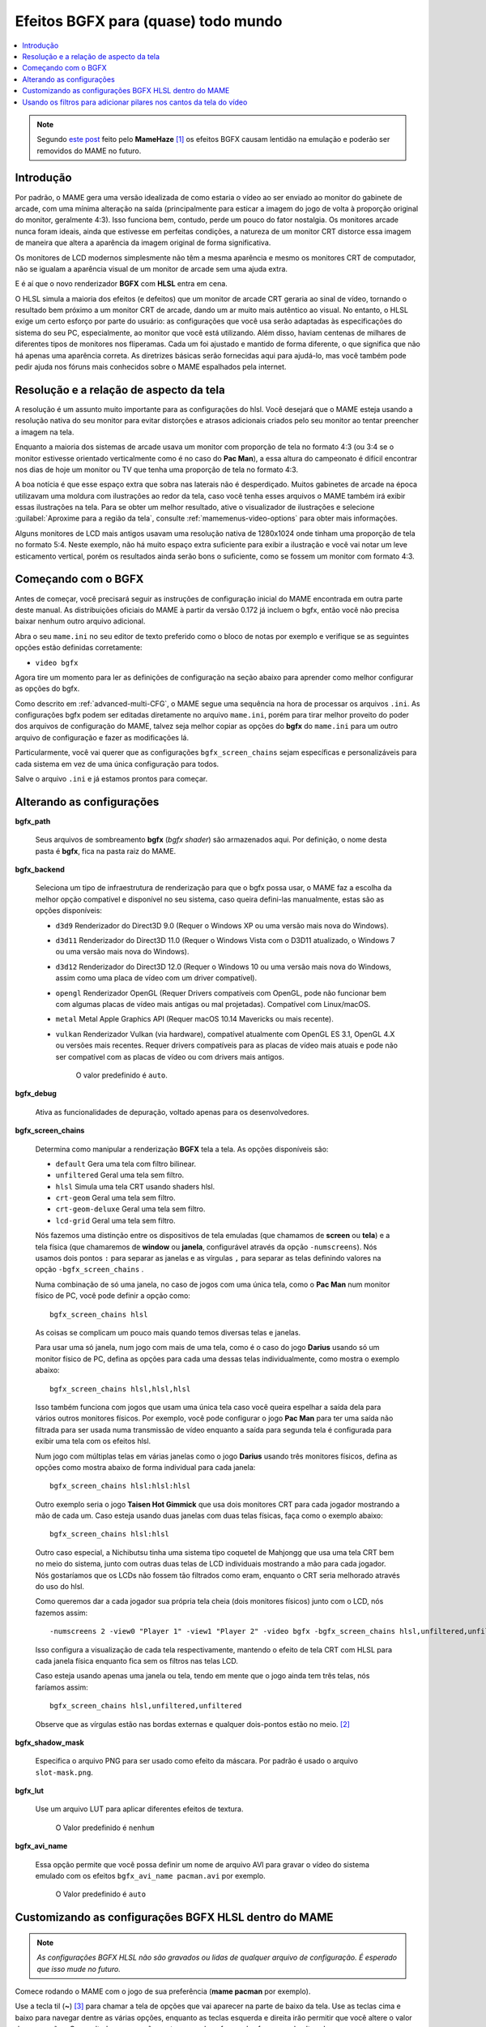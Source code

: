 
.. raw:: latex

	\clearpage

.. _advanced-bgfx:

Efeitos BGFX para (quase) todo mundo
====================================

.. contents:: :local:

.. note::

	Segundo `este post <https://www.reddit.com/r/MAME/comments/bx1c90/would_using_hlsl_add_input_lag_with_my_spec/eq3boab>`_
	feito pelo **MameHaze** [#]_ os efeitos BGFX causam lentidão na
	emulação e poderão ser removidos do MAME no futuro.

Introdução
----------

Por padrão, o MAME gera uma versão idealizada de como estaria o vídeo ao
ser enviado ao monitor do gabinete de arcade, com uma mínima alteração
na saída (principalmente para esticar a imagem do jogo de volta à
proporção original do monitor, geralmente 4:3). Isso funciona bem,
contudo, perde um pouco do fator nostalgia. Os monitores arcade nunca
foram ideais, ainda que estivesse em perfeitas condições, a natureza de
um monitor CRT distorce essa imagem de maneira que altera a aparência da
imagem original de forma significativa.

Os monitores de LCD modernos simplesmente não têm a mesma aparência e
mesmo os monitores CRT de computador, não se igualam a aparência visual
de um monitor de arcade sem uma ajuda extra.

E é aí que o novo renderizador **BGFX** com **HLSL** entra em cena.

O HLSL simula a maioria dos efeitos (e defeitos) que um monitor de
arcade CRT geraria ao sinal de vídeo, tornando o resultado bem próximo a
um monitor CRT de arcade, dando um ar muito mais autêntico ao visual.
No entanto, o HLSL exige um certo esforço por parte do usuário: as
configurações que você usa serão adaptadas às especificações do sistema
do seu PC, especialmente, ao monitor que você está utilizando.
Além disso, haviam centenas de milhares de diferentes tipos de monitores
nos fliperamas. Cada um foi ajustado e mantido de forma diferente, o que
significa que não há apenas uma aparência correta. As diretrizes básicas
serão fornecidas aqui para ajudá-lo, mas você também pode pedir ajuda
nos fóruns mais conhecidos sobre o MAME espalhados pela internet.


.. raw:: latex

	\clearpage


Resolução e a relação de aspecto da tela
----------------------------------------


A resolução é um assunto muito importante para as configurações do hlsl.
Você desejará que o MAME esteja usando a resolução nativa do seu monitor
para evitar distorções e atrasos adicionais criados pelo seu monitor ao
tentar preencher a imagem na tela.

Enquanto a maioria dos sistemas de arcade usava um monitor com proporção
de tela no formato 4:3 (ou 3:4 se o monitor estivesse orientado
verticalmente como é no caso do **Pac Man**), a essa altura do
campeonato é difícil encontrar nos dias de hoje um monitor ou TV que
tenha uma proporção de tela no formato 4:3.

A boa notícia é que esse espaço extra que sobra nas laterais não é
desperdiçado. Muitos gabinetes de arcade na época utilizavam uma moldura
com ilustrações ao redor da tela, caso você tenha esses arquivos o MAME
também irá exibir essas ilustrações na tela. Para se obter um melhor
resultado, ative o visualizador de ilustrações e selecione
:guilabel:`Aproxime para a região da tela`, consulte
:ref:`mamemenus-video-options` para obter mais informações.

Alguns monitores de LCD mais antigos usavam uma resolução nativa de
1280x1024 onde tinham uma proporção de tela no formato 5:4.
Neste exemplo, não há muito espaço extra suficiente para exibir a
ilustração e você vai notar um leve esticamento vertical, porém os
resultados ainda serão bons o suficiente, como se fossem um monitor com
formato 4:3.


Começando com o BGFX
--------------------

Antes de começar, você precisará seguir as instruções de configuração
inicial do MAME encontrada em outra parte deste manual.
As distribuições oficiais do MAME à partir da versão 0.172 já incluem o
bgfx, então você não precisa baixar nenhum outro arquivo adicional.

Abra o seu ``mame.ini`` no seu editor de texto preferido como o bloco de
notas por exemplo e verifique se as seguintes opções estão definidas
corretamente:

* ``video bgfx``

Agora tire um momento para ler as definições de configuração na seção
abaixo para aprender como melhor configurar as opções do bgfx.

Como descrito em :ref:`advanced-multi-CFG`, o MAME segue uma sequência
na hora de processar os arquivos ``.ini``. As configurações bgfx podem ser
editadas diretamente no arquivo ``mame.ini``, porém para tirar melhor
proveito do poder dos arquivos de configuração do MAME, talvez seja
melhor copiar as opções do **bgfx** do ``mame.ini`` para um outro
arquivo de configuração e fazer as modificações lá.

Particularmente, você vai querer que as configurações
``bgfx_screen_chains`` sejam específicas e personalizáveis para cada
sistema em vez de uma única configuração para todos.

Salve o arquivo ``.ini`` e já estamos prontos para começar.

.. raw:: latex

	\clearpage

Alterando as configurações
--------------------------

.. _advanced-bgfx-path:

**bgfx_path**

 	Seus arquivos de sombreamento **bgfx** (*bgfx shader*) são
 	armazenados aqui. Por definição, o nome desta pasta é **bgfx**, fica
 	na pasta raiz do MAME.

.. _advanced-bgfx-backend:

**bgfx_backend**

	Seleciona um tipo de infraestrutura de renderização para que o bgfx
	possa usar, o MAME faz a escolha da melhor opção compatível e
	disponível no seu sistema, caso queira defini-las manualmente, estas
	são as opções disponíveis:

	* ``d3d9`` Renderizador do Direct3D 9.0 (Requer o Windows XP ou
	  uma versão mais nova do Windows).

	* ``d3d11`` Renderizador do Direct3D 11.0 (Requer o Windows Vista
	  com o D3D11 atualizado, o  Windows 7 ou uma versão mais nova do
	  Windows).

	* ``d3d12`` Renderizador do Direct3D 12.0 (Requer o Windows 10 ou
	  uma versão mais nova do Windows, assim como uma placa de vídeo
	  com um driver compatível).

	* ``opengl`` Renderizador OpenGL (Requer Drivers compatíveis com
	  OpenGL, pode não funcionar bem  com algumas placas de vídeo mais
	  antigas ou mal projetadas). Compatível com Linux/macOS.

	* ``metal`` Metal Apple Graphics API (Requer macOS 10.14 Mavericks
	  ou mais recente).

	* ``vulkan`` Renderizador Vulkan (via hardware), compatível
	  atualmente com OpenGL ES 3.1, OpenGL 4.X ou versões mais recentes.
	  Requer drivers compatíveis para as placas de vídeo mais atuais e
	  pode não ser compatível com as placas de vídeo ou com drivers mais
	  antigos.

		O valor predefinido é ``auto``.

.. _advanced-bgfx-debug:

**bgfx_debug**

	Ativa as funcionalidades de depuração, voltado apenas para os
	desenvolvedores.

**bgfx_screen_chains**

	Determina como manipular a renderização **BGFX** tela a tela. As
	opções disponíveis são:

	* ``default`` Gera uma tela com filtro bilinear.
	* ``unfiltered`` Geral uma tela sem filtro.
	* ``hlsl`` Simula uma tela CRT usando shaders hlsl.
	* ``crt-geom`` Geral uma tela sem filtro.
	* ``crt-geom-deluxe`` Geral uma tela sem filtro.
	* ``lcd-grid`` Geral uma tela sem filtro.

	Nós fazemos uma distinção entre os dispositivos de tela emuladas
	(que chamamos de **screen** ou **tela**) e a tela física (que
	chamaremos de **window** ou **janela**, configurável através da
	opção ``-numscreens``). Nós usamos dois pontos ``:`` para separar as
	janelas e as vírgulas ``,`` para separar as telas definindo valores
	na opção ``-bgfx_screen_chains`` .

	Numa combinação de só uma janela, no caso de jogos com uma única
	tela, como o **Pac Man** num monitor físico de PC, você pode
	definir a opção como::

		bgfx_screen_chains hlsl

	As coisas se complicam um pouco mais quando temos diversas telas e
	janelas.

	Para usar uma só janela, num jogo com mais de uma tela, como é o
	caso do jogo **Darius** usando só um monitor físico de PC, defina as
	opções para cada uma dessas telas individualmente, como mostra o
	exemplo abaixo::

		bgfx_screen_chains hlsl,hlsl,hlsl

	Isso também funciona com jogos que usam uma única tela caso você
	queira espelhar a saída dela para vários outros monitores físicos.
	Por exemplo, você pode configurar o jogo **Pac Man** para ter uma
	saída não filtrada para ser usada numa transmissão de vídeo
	enquanto a saída para segunda tela é configurada para exibir uma
	tela com os efeitos hlsl.

	Num jogo com múltiplas telas em várias janelas como o jogo
	**Darius** usando três monitores físicos, defina as opções como
	mostra abaixo de forma individual para cada janela::

		bgfx_screen_chains hlsl:hlsl:hlsl

	Outro exemplo seria o jogo **Taisen Hot Gimmick** que usa dois
	monitores CRT para cada jogador mostrando a mão de cada um. Caso
	esteja usando duas janelas com duas telas físicas, faça como o
	exemplo abaixo::

		bgfx_screen_chains hlsl:hlsl

	Outro caso especial, a Nichibutsu tinha uma sistema tipo coquetel
	de Mahjongg que usa uma tela CRT bem no meio do sistema, junto com
	outras duas telas de LCD individuais mostrando a mão para cada
	jogador. Nós gostaríamos que os LCDs não fossem tão filtrados como
	eram, enquanto o CRT seria melhorado através do uso do hlsl.
	
	Como queremos dar a cada jogador sua própria tela cheia
	(dois monitores físicos) junto com o LCD, nós fazemos assim::

		-numscreens 2 -view0 "Player 1" -view1 "Player 2" -video bgfx -bgfx_screen_chains hlsl,unfiltered,unfiltered:hlsl,unfiltered,unfiltered

	Isso configura a visualização de cada tela respectivamente, mantendo
	o efeito de tela CRT com HLSL para cada janela física enquanto fica
	sem os filtros nas telas LCD.

	Caso esteja usando apenas uma janela ou tela, tendo em mente que o
	jogo ainda tem três telas, nós faríamos assim::

		bgfx_screen_chains hlsl,unfiltered,unfiltered

	Observe que as vírgulas estão nas bordas externas e qualquer
	dois-pontos estão no meio. [#]_


.. raw:: latex

	\clearpage


.. _advanced-bgfx-shadow_mask:

**bgfx_shadow_mask**

	Especifica o arquivo PNG para ser usado como efeito da máscara. Por
	padrão é usado o arquivo ``slot-mask.png``.

.. _advanced-bgfx-lut:

**bgfx_lut**

	Use um arquivo LUT para aplicar diferentes efeitos de textura.

		O Valor predefinido é ``nenhum``

.. _advanced-bgfx-avi_name:

**bgfx_avi_name**

	Essa opção permite que você possa definir um nome de arquivo AVI
	para gravar o vídeo do sistema emulado com os efeitos
	``bgfx_avi_name pacman.avi`` por exemplo.

		O Valor predefinido é ``auto``

.. raw:: latex

	\clearpage


Customizando as configurações BGFX HLSL dentro do MAME
------------------------------------------------------

.. note::

	*As configurações BGFX HLSL não são gravados ou lidas de
	qualquer arquivo de configuração. É esperado que isso mude no futuro.*

Comece rodando o MAME com o jogo de sua preferência (**mame pacman** por
exemplo).

Use a tecla til (**~**) [#]_ para chamar a tela de opções que vai
aparecer na parte de baixo da tela. Use as teclas cima e baixo para
navegar dentre as várias opções, enquanto as teclas esquerda e direita
irão permitir que você altere o valor dessas opções. Os resultados
aparecerão em tempo real conforme elas forem sendo alteradas.

Observe que as configurações são individuais para cada tela.


Usando os filtros para adicionar pilares nos cantos da tela do vídeo
--------------------------------------------------------------------

O MAME inclui exemplos de shaders BGFX e layouts para preencher o
espaço não utilizado numa tela widescreen 16:9 com uma versão emulada da
borda do vídeo. Todos os arquivos necessários estão inclusos, bastam ser
ativados.

Para sistemas que usam monitores horizontais 4:3, experimente estas
opções::

		-override_artwork bgfx/border_blur -view Horizontal -bgfx_screen_chains crt-geom,pillarbox_left_horizontal,pillarbox_right_horizontal


Para sistemas que usam monitores verticais 3:4, experimente estas
opções::

		-override_artwork bgfx/border_blur -view Vertical -bgfx_screen_chains crt-geom,pillarbox_left_vertical,pillarbox_right_vertical

* Você pode usar uma configuração diferente no lugar do ``crt-geom``
  para que o efeito seja aplicado à imagem da tela principal no centro
  (``default``, ``hlsl`` ou ``lcd-grid`` por exemplo).

* Caso tenha alterado a visualização do sistema no MAME
  anteriormente, a visualização correta dos pilares, por padrão, não
  será selecionada. Use o menu de opções do vídeo para selecionar a
  visualização correta.

* Você pode adicionar essas configurações a um arquivo INI para que
  elas sejam aplicados automaticamente em determinados sistemas
  (``horizont.ini`` ou ``vertical.ini`` ou o arquivo INI de um
  determinado sistema por exemplo).


.. [#]	**Citação** "O uso do BGFX adiciona um atraso em torno de 2 ou 3
		quadros e no geral é considerado inadequado para jogos, ainda
		que se obtenha uma melhor aparência visual (Eu acredito que
		(o BGFX) acabará sendo removido já que há muitos problemas
		segundo os próprios usuários)".
.. [#]	Onde? (Nota do tradutor)
.. [#]	Até que o teclado **ABNT-2** seja mapeado pela equipe do MAMEDev,
		essa tecla fica do lado esquerdo da tecla 1, logo abaixo da
		tecla ESQ. (Nota do tradutor)
